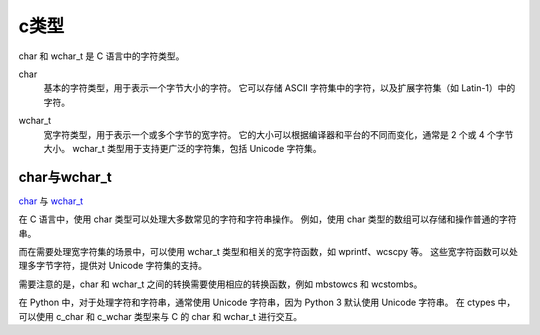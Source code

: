 ==========================
c类型
==========================


.. post:: 2023-02-20 22:06:49
  :tags: c
  :category: 后端
  :author: YanQue
  :location: CD
  :language: zh-cn


char 和 wchar_t 是 C 语言中的字符类型。

.. _char:

char
  基本的字符类型，用于表示一个字节大小的字符。
  它可以存储 ASCII 字符集中的字符，以及扩展字符集（如 Latin-1）中的字符。

.. _wchar_t:

wchar_t
  宽字符类型，用于表示一个或多个字节的宽字符。
  它的大小可以根据编译器和平台的不同而变化，通常是 2 个或 4 个字节大小。
  wchar_t 类型用于支持更广泛的字符集，包括 Unicode 字符集。

char与wchar_t
==========================

char_ 与 wchar_t_

在 C 语言中，使用 char 类型可以处理大多数常见的字符和字符串操作。
例如，使用 char 类型的数组可以存储和操作普通的字符串。

而在需要处理宽字符集的场景中，可以使用 wchar_t 类型和相关的宽字符函数，如 wprintf、wcscpy 等。
这些宽字符函数可以处理多字节字符，提供对 Unicode 字符集的支持。

需要注意的是，char 和 wchar_t 之间的转换需要使用相应的转换函数，例如 mbstowcs 和 wcstombs。

在 Python 中，对于处理字符和字符串，通常使用 Unicode 字符串，因为 Python 3 默认使用 Unicode 字符串。
在 ctypes 中，可以使用 c_char 和 c_wchar 类型来与 C 的 char 和 wchar_t 进行交互。



